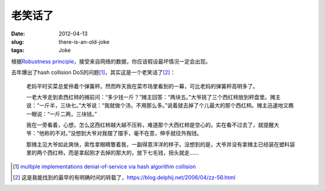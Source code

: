 ========
老笑话了
========

:date: 2012-04-13
:slug: there-is-an-old-joke
:tags: Joke

根据\ `Robustness principle`__\ ，接受来自网络的数据，你应该假设最坏情况一定会出现。

.. __: https://en.wikipedia.org/wiki/Robustness_principle

.. more

去年爆出了hash collision DoS的问题\ [#hash-collision-dos]_\ ，其实这是一个老笑话了\ [#an-old-joke]_\ ：

    老妈平时买菜总爱拎着个弹簧秤。然而昨天我在菜市场里看到的一幕，可比老妈的弹簧秤高明多了。

    一老大爷走到卖西红柿的摊前问：“多少钱一斤？”摊主回答：“两块五。”大爷挑了三个西红柿放到秤盘里。摊主说：“一斤半，三块七。”大爷说：“我就做个汤，不用那么多。”说着就去掉了个儿最大的那个西红柿。摊主迅速地又瞧一眼说：“一斤二两，三块钱。”

    我在一旁看着，心想，怎么这西红柿越大越不压称，难道那个大西红柿是空心的。实在看不过去了，就提醒大爷：“他称的不对。”没想到大爷对我摆了摆手，毫不在意，伸手就往外掏钱。

    那摊主见大爷如此爽快，索性拿眼睛瞥着我，一副得意洋洋的样子。没想到的是，大爷并没有拿摊主已经装在塑料袋里的两个西红柿，而是拿起刚才去掉的那大的，放下七毛钱，扭头就走……


.. [#hash-collision-dos] `multiple implementations denial-of-service via hash algorithm collision <http://www.ocert.org/advisories/ocert-2011-003.html>`_
.. [#an-old-joke] 这是我能找到的最早的有明确时间的转载了，\ `<https://blog.delphij.net/2006/04/zz-56.html>`_
